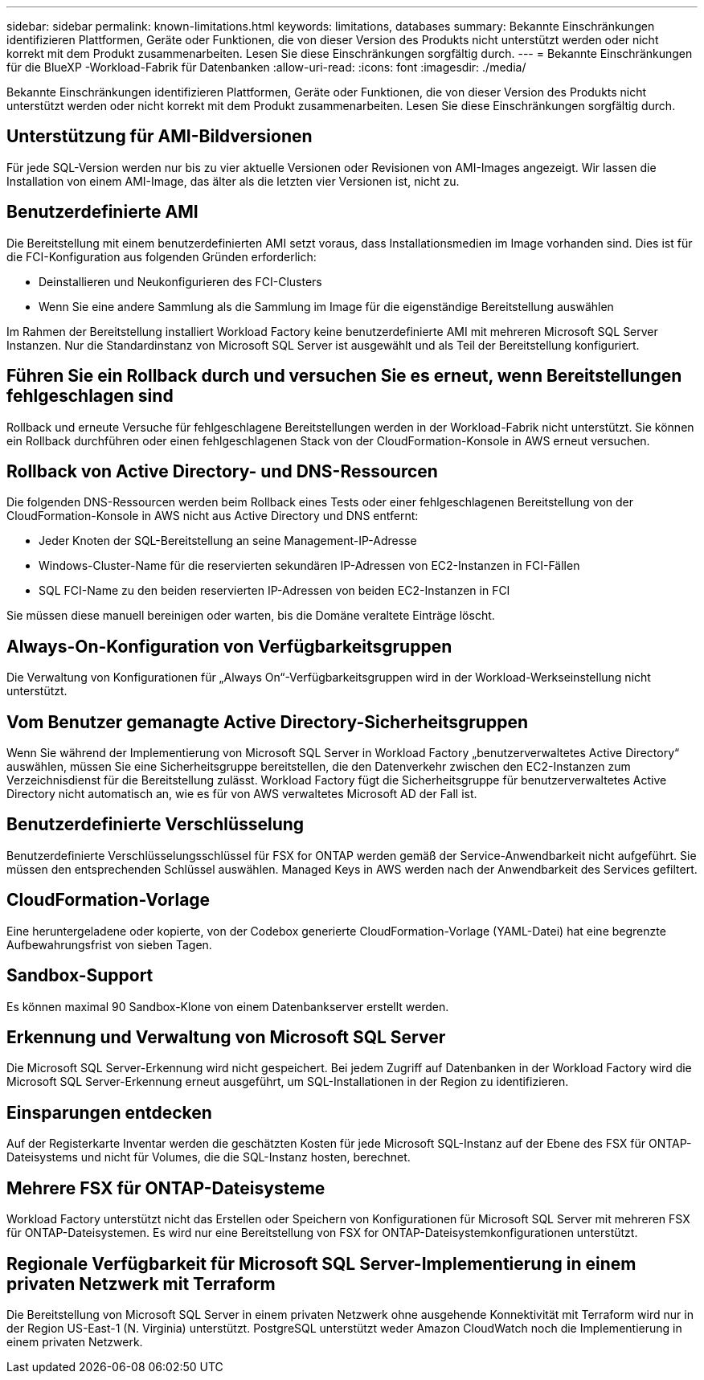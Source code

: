 ---
sidebar: sidebar 
permalink: known-limitations.html 
keywords: limitations, databases 
summary: Bekannte Einschränkungen identifizieren Plattformen, Geräte oder Funktionen, die von dieser Version des Produkts nicht unterstützt werden oder nicht korrekt mit dem Produkt zusammenarbeiten. Lesen Sie diese Einschränkungen sorgfältig durch. 
---
= Bekannte Einschränkungen für die BlueXP -Workload-Fabrik für Datenbanken
:allow-uri-read: 
:icons: font
:imagesdir: ./media/


[role="lead"]
Bekannte Einschränkungen identifizieren Plattformen, Geräte oder Funktionen, die von dieser Version des Produkts nicht unterstützt werden oder nicht korrekt mit dem Produkt zusammenarbeiten. Lesen Sie diese Einschränkungen sorgfältig durch.



== Unterstützung für AMI-Bildversionen

Für jede SQL-Version werden nur bis zu vier aktuelle Versionen oder Revisionen von AMI-Images angezeigt. Wir lassen die Installation von einem AMI-Image, das älter als die letzten vier Versionen ist, nicht zu.



== Benutzerdefinierte AMI

Die Bereitstellung mit einem benutzerdefinierten AMI setzt voraus, dass Installationsmedien im Image vorhanden sind. Dies ist für die FCI-Konfiguration aus folgenden Gründen erforderlich:

* Deinstallieren und Neukonfigurieren des FCI-Clusters
* Wenn Sie eine andere Sammlung als die Sammlung im Image für die eigenständige Bereitstellung auswählen


Im Rahmen der Bereitstellung installiert Workload Factory keine benutzerdefinierte AMI mit mehreren Microsoft SQL Server Instanzen. Nur die Standardinstanz von Microsoft SQL Server ist ausgewählt und als Teil der Bereitstellung konfiguriert.



== Führen Sie ein Rollback durch und versuchen Sie es erneut, wenn Bereitstellungen fehlgeschlagen sind

Rollback und erneute Versuche für fehlgeschlagene Bereitstellungen werden in der Workload-Fabrik nicht unterstützt. Sie können ein Rollback durchführen oder einen fehlgeschlagenen Stack von der CloudFormation-Konsole in AWS erneut versuchen.



== Rollback von Active Directory- und DNS-Ressourcen

Die folgenden DNS-Ressourcen werden beim Rollback eines Tests oder einer fehlgeschlagenen Bereitstellung von der CloudFormation-Konsole in AWS nicht aus Active Directory und DNS entfernt:

* Jeder Knoten der SQL-Bereitstellung an seine Management-IP-Adresse
* Windows-Cluster-Name für die reservierten sekundären IP-Adressen von EC2-Instanzen in FCI-Fällen
* SQL FCI-Name zu den beiden reservierten IP-Adressen von beiden EC2-Instanzen in FCI


Sie müssen diese manuell bereinigen oder warten, bis die Domäne veraltete Einträge löscht.



== Always-On-Konfiguration von Verfügbarkeitsgruppen

Die Verwaltung von Konfigurationen für „Always On“-Verfügbarkeitsgruppen wird in der Workload-Werkseinstellung nicht unterstützt.



== Vom Benutzer gemanagte Active Directory-Sicherheitsgruppen

Wenn Sie während der Implementierung von Microsoft SQL Server in Workload Factory „benutzerverwaltetes Active Directory“ auswählen, müssen Sie eine Sicherheitsgruppe bereitstellen, die den Datenverkehr zwischen den EC2-Instanzen zum Verzeichnisdienst für die Bereitstellung zulässt. Workload Factory fügt die Sicherheitsgruppe für benutzerverwaltetes Active Directory nicht automatisch an, wie es für von AWS verwaltetes Microsoft AD der Fall ist.



== Benutzerdefinierte Verschlüsselung

Benutzerdefinierte Verschlüsselungsschlüssel für FSX for ONTAP werden gemäß der Service-Anwendbarkeit nicht aufgeführt. Sie müssen den entsprechenden Schlüssel auswählen. Managed Keys in AWS werden nach der Anwendbarkeit des Services gefiltert.



== CloudFormation-Vorlage

Eine heruntergeladene oder kopierte, von der Codebox generierte CloudFormation-Vorlage (YAML-Datei) hat eine begrenzte Aufbewahrungsfrist von sieben Tagen.



== Sandbox-Support

Es können maximal 90 Sandbox-Klone von einem Datenbankserver erstellt werden.



== Erkennung und Verwaltung von Microsoft SQL Server

Die Microsoft SQL Server-Erkennung wird nicht gespeichert. Bei jedem Zugriff auf Datenbanken in der Workload Factory wird die Microsoft SQL Server-Erkennung erneut ausgeführt, um SQL-Installationen in der Region zu identifizieren.



== Einsparungen entdecken

Auf der Registerkarte Inventar werden die geschätzten Kosten für jede Microsoft SQL-Instanz auf der Ebene des FSX für ONTAP-Dateisystems und nicht für Volumes, die die SQL-Instanz hosten, berechnet.



== Mehrere FSX für ONTAP-Dateisysteme

Workload Factory unterstützt nicht das Erstellen oder Speichern von Konfigurationen für Microsoft SQL Server mit mehreren FSX für ONTAP-Dateisystemen. Es wird nur eine Bereitstellung von FSX for ONTAP-Dateisystemkonfigurationen unterstützt.



== Regionale Verfügbarkeit für Microsoft SQL Server-Implementierung in einem privaten Netzwerk mit Terraform

Die Bereitstellung von Microsoft SQL Server in einem privaten Netzwerk ohne ausgehende Konnektivität mit Terraform wird nur in der Region US-East-1 (N. Virginia) unterstützt. PostgreSQL unterstützt weder Amazon CloudWatch noch die Implementierung in einem privaten Netzwerk.
